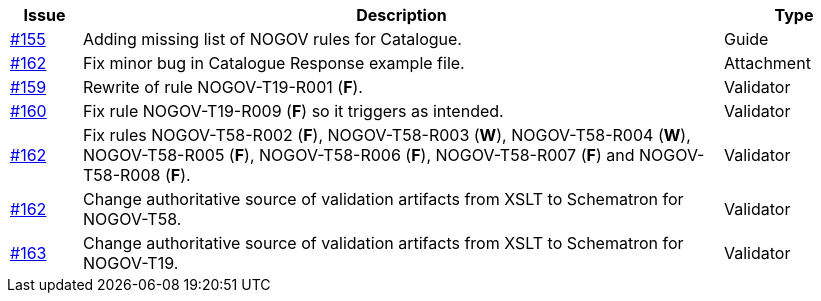 [cols="1,9,2", options="header"]
|===
| Issue | Description | Type

| link:https://github.com/difi/vefa-validator-conf/issues/155[#155]
| Adding missing list of NOGOV rules for Catalogue.
| Guide

| link:https://github.com/difi/vefa-validator-conf/issues/162[#162]
| Fix minor bug in Catalogue Response example file.
| Attachment

| link:https://github.com/difi/vefa-validator-conf/issues/159[#159]
| Rewrite of rule NOGOV-T19-R001 (**F**).
| Validator

| link:https://github.com/difi/vefa-validator-conf/issues/160[#160]
| Fix rule NOGOV-T19-R009 (**F**) so it triggers as intended.
| Validator

| link:https://github.com/difi/vefa-validator-conf/issues/162[#162]
| Fix rules NOGOV-T58-R002 (**F**), NOGOV-T58-R003 (**W**), NOGOV-T58-R004 (**W**), NOGOV-T58-R005 (**F**), NOGOV-T58-R006 (**F**), NOGOV-T58-R007 (**F**) and NOGOV-T58-R008 (**F**).
| Validator

| link:https://github.com/difi/vefa-validator-conf/issues/162[#162]
| Change authoritative source of validation artifacts from XSLT to Schematron for NOGOV-T58.
| Validator

| link:https://github.com/difi/vefa-validator-conf/issues/162[#163]
| Change authoritative source of validation artifacts from XSLT to Schematron for NOGOV-T19.
| Validator

|===
